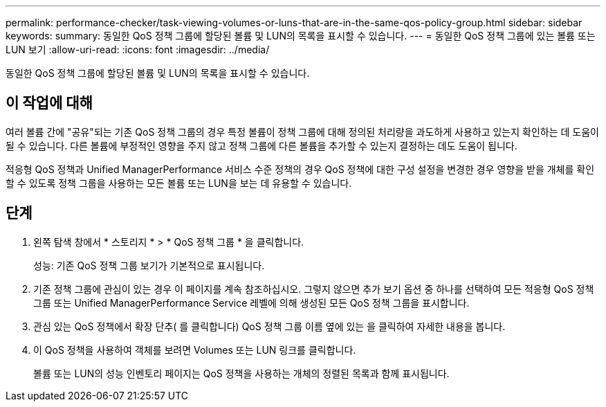 ---
permalink: performance-checker/task-viewing-volumes-or-luns-that-are-in-the-same-qos-policy-group.html 
sidebar: sidebar 
keywords:  
summary: 동일한 QoS 정책 그룹에 할당된 볼륨 및 LUN의 목록을 표시할 수 있습니다. 
---
= 동일한 QoS 정책 그룹에 있는 볼륨 또는 LUN 보기
:allow-uri-read: 
:icons: font
:imagesdir: ../media/


[role="lead"]
동일한 QoS 정책 그룹에 할당된 볼륨 및 LUN의 목록을 표시할 수 있습니다.



== 이 작업에 대해

여러 볼륨 간에 "공유"되는 기존 QoS 정책 그룹의 경우 특정 볼륨이 정책 그룹에 대해 정의된 처리량을 과도하게 사용하고 있는지 확인하는 데 도움이 될 수 있습니다. 다른 볼륨에 부정적인 영향을 주지 않고 정책 그룹에 다른 볼륨을 추가할 수 있는지 결정하는 데도 도움이 됩니다.

적응형 QoS 정책과 Unified ManagerPerformance 서비스 수준 정책의 경우 QoS 정책에 대한 구성 설정을 변경한 경우 영향을 받을 개체를 확인할 수 있도록 정책 그룹을 사용하는 모든 볼륨 또는 LUN을 보는 데 유용할 수 있습니다.



== 단계

. 왼쪽 탐색 창에서 * 스토리지 * > * QoS 정책 그룹 * 을 클릭합니다.
+
성능: 기존 QoS 정책 그룹 보기가 기본적으로 표시됩니다.

. 기존 정책 그룹에 관심이 있는 경우 이 페이지를 계속 참조하십시오. 그렇지 않으면 추가 보기 옵션 중 하나를 선택하여 모든 적응형 QoS 정책 그룹 또는 Unified ManagerPerformance Service 레벨에 의해 생성된 모든 QoS 정책 그룹을 표시합니다.
. 관심 있는 QoS 정책에서 확장 단추( 를 클릭합니다image:../media/chevron-down.gif[""]) QoS 정책 그룹 이름 옆에 있는 을 클릭하여 자세한 내용을 봅니다.image:../media/adaptive-qos-expanded.gif[""]
. 이 QoS 정책을 사용하여 객체를 보려면 Volumes 또는 LUN 링크를 클릭합니다.
+
볼륨 또는 LUN의 성능 인벤토리 페이지는 QoS 정책을 사용하는 개체의 정렬된 목록과 함께 표시됩니다.


